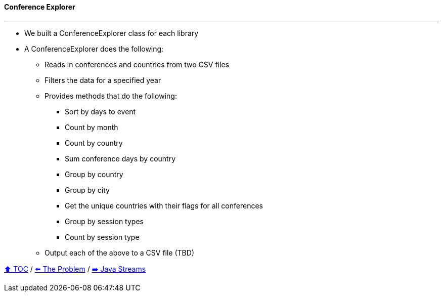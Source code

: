 ==== Conference Explorer

---

* We built a ConferenceExplorer class for each library
* A ConferenceExplorer does the following:
** Reads in conferences and countries from two CSV files
** Filters the data for a specified year
** Provides methods that do the following:
*** Sort by days to event
*** Count by month
*** Count by country
*** Sum conference days by country
*** Group by country
*** Group by city
*** Get the unique countries with their flags for all conferences
*** Group by session types
*** Count by session type
** Output each of the above to a CSV file (TBD)

link:toc.adoc[⬆️ TOC] /
link:./02_the_problem.adoc[⬅️ The Problem] /
link:./04_java_streams.adoc[➡️ Java Streams]
